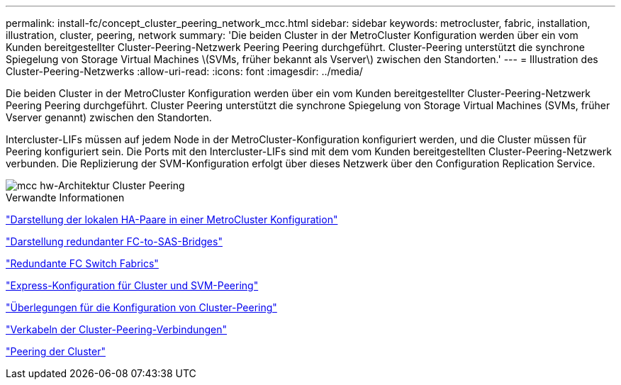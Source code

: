 ---
permalink: install-fc/concept_cluster_peering_network_mcc.html 
sidebar: sidebar 
keywords: metrocluster, fabric, installation, illustration, cluster, peering, network 
summary: 'Die beiden Cluster in der MetroCluster Konfiguration werden über ein vom Kunden bereitgestellter Cluster-Peering-Netzwerk Peering Peering durchgeführt. Cluster-Peering unterstützt die synchrone Spiegelung von Storage Virtual Machines \(SVMs, früher bekannt als Vserver\) zwischen den Standorten.' 
---
= Illustration des Cluster-Peering-Netzwerks
:allow-uri-read: 
:icons: font
:imagesdir: ../media/


[role="lead"]
Die beiden Cluster in der MetroCluster Konfiguration werden über ein vom Kunden bereitgestellter Cluster-Peering-Netzwerk Peering Peering durchgeführt. Cluster Peering unterstützt die synchrone Spiegelung von Storage Virtual Machines (SVMs, früher Vserver genannt) zwischen den Standorten.

Intercluster-LIFs müssen auf jedem Node in der MetroCluster-Konfiguration konfiguriert werden, und die Cluster müssen für Peering konfiguriert sein. Die Ports mit den Intercluster-LIFs sind mit dem vom Kunden bereitgestellten Cluster-Peering-Netzwerk verbunden. Die Replizierung der SVM-Konfiguration erfolgt über dieses Netzwerk über den Configuration Replication Service.

image::../media/mcc_hw_architecture_cluster_peering.gif[mcc hw-Architektur Cluster Peering]

.Verwandte Informationen
link:concept_illustration_of_the_local_ha_pairs_in_a_mcc_configuration.html["Darstellung der lokalen HA-Paare in einer MetroCluster Konfiguration"]

link:concept_illustration_of_redundant_fc_to_sas_bridges.html["Darstellung redundanter FC-to-SAS-Bridges"]

link:concept_redundant_fc_switch_fabrics.html["Redundante FC Switch Fabrics"]

http://docs.netapp.com/ontap-9/topic/com.netapp.doc.exp-clus-peer/home.html["Express-Konfiguration für Cluster und SVM-Peering"]

link:concept_considerations_peering.html["Überlegungen für die Konfiguration von Cluster-Peering"]

link:task_cable_the_cluster_peering_connections.html["Verkabeln der Cluster-Peering-Verbindungen"]

link:concept_configure_the_mcc_software_in_ontap.html["Peering der Cluster"]
